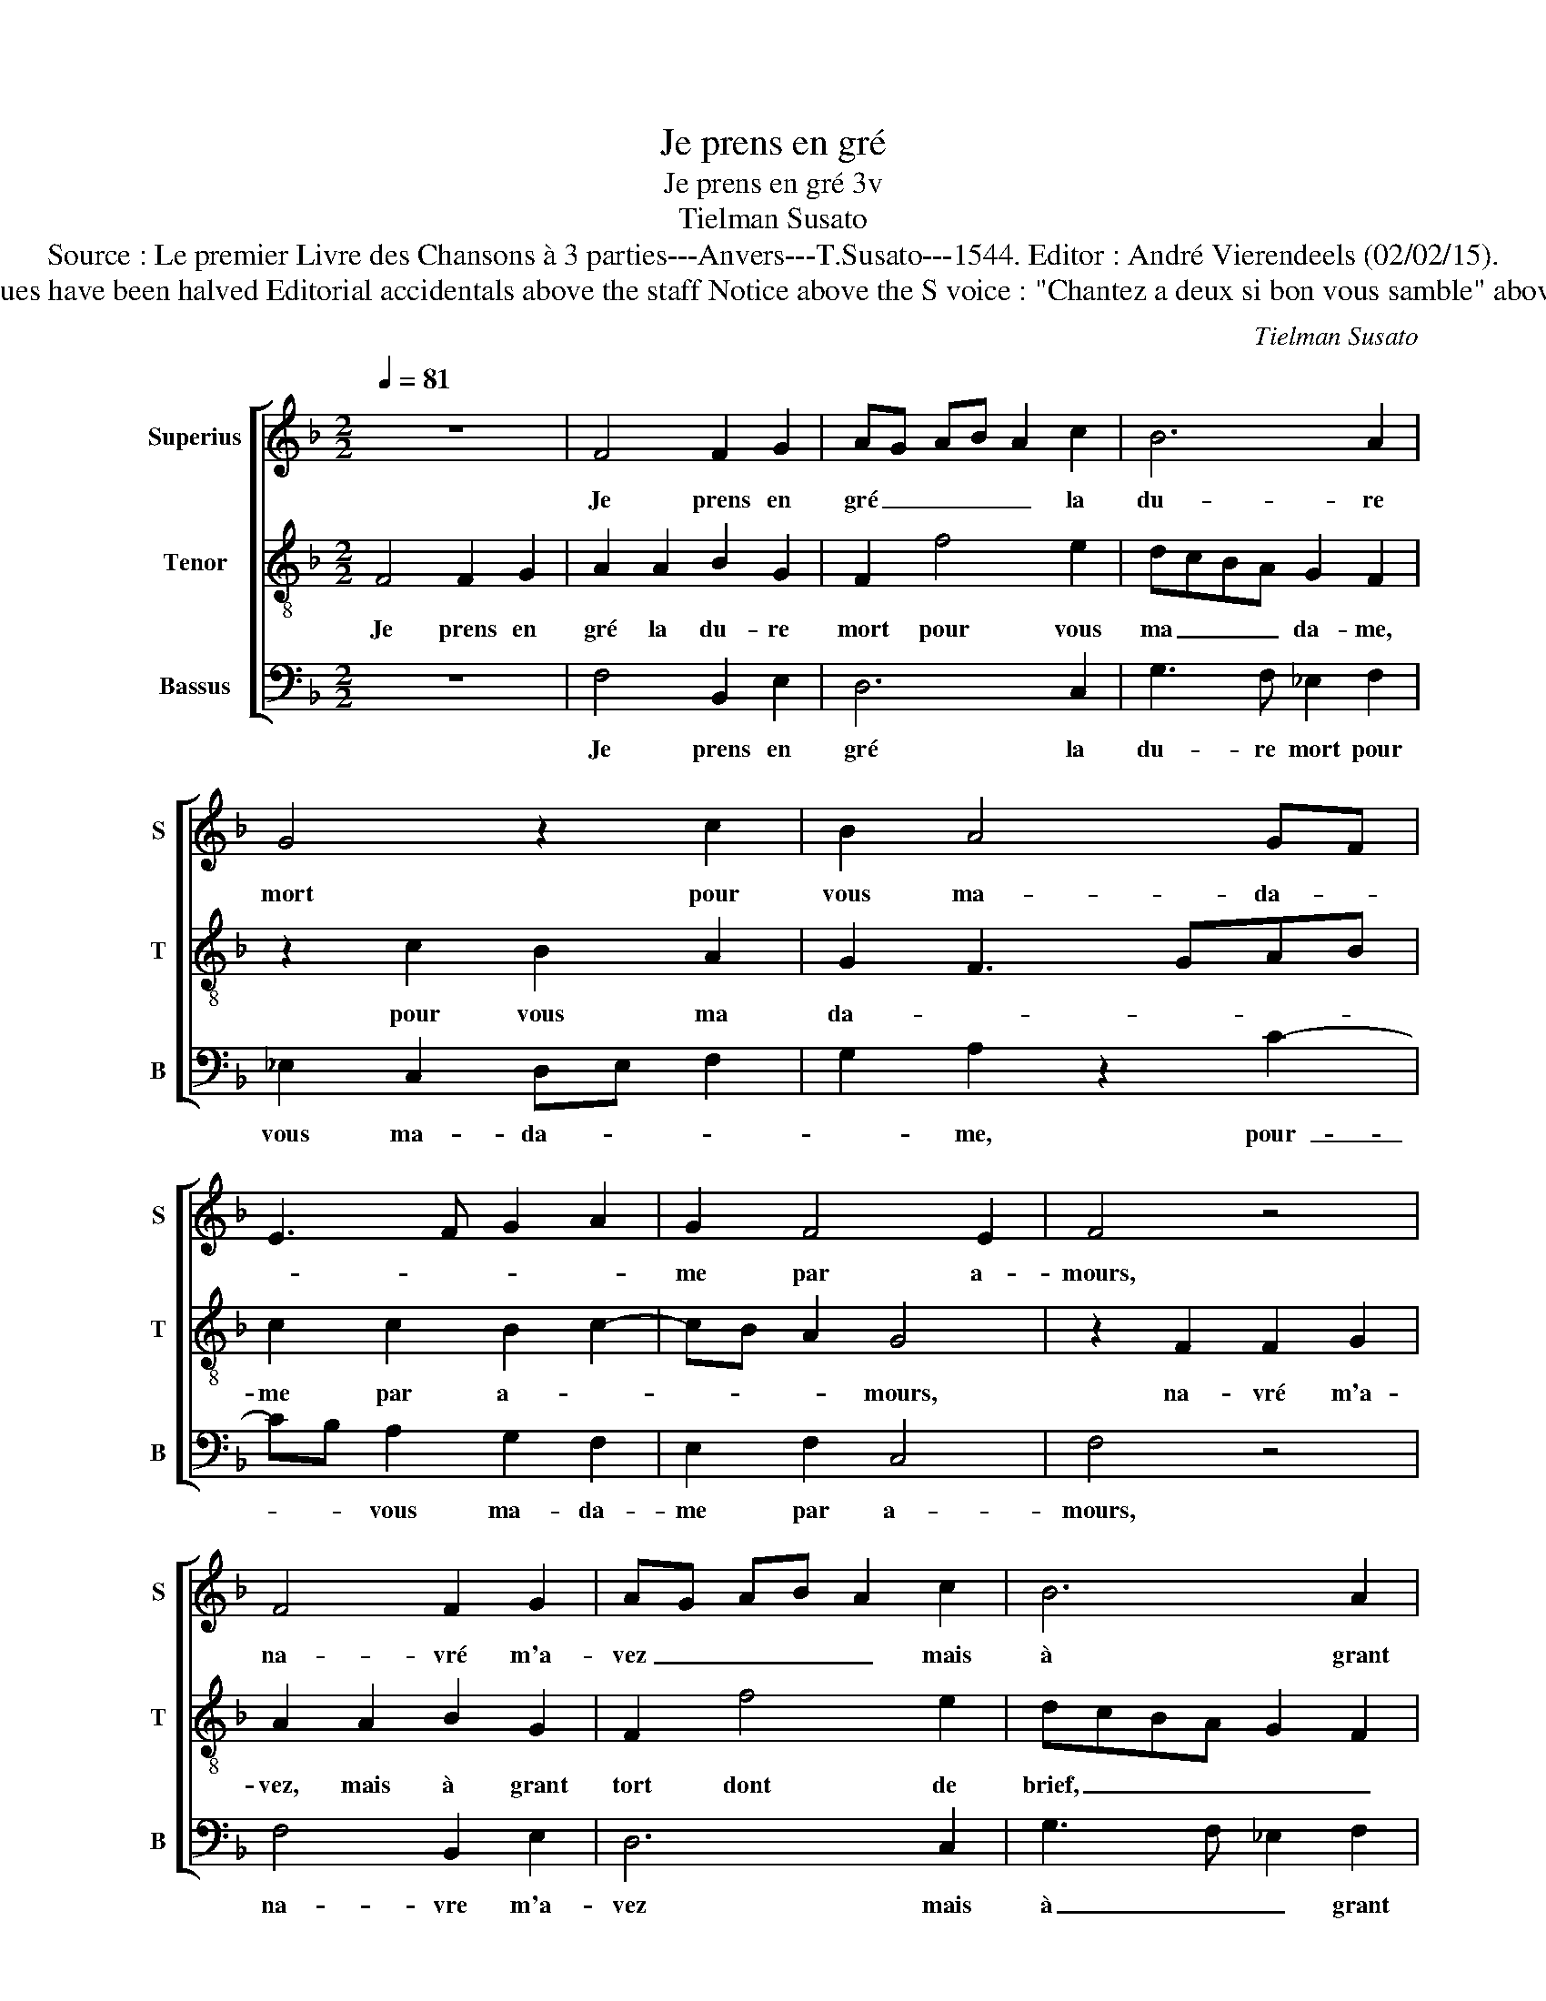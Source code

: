 X:1
T:Je prens en gré
T:Je prens en gré 3v
T:Tielman Susato
T:Source : Le premier Livre des Chansons à 3 parties---Anvers---T.Susato---1544. Editor : André Vierendeels (02/02/15). 
T:Notes : Original clefs : C1, C3, F4 Original note values have been halved Editorial accidentals above the staff Notice above the S voice : "Chantez a deux si bon vous samble" above the T voice :" Puis chanterez tous trois ensamble"     
C:Tielman Susato
%%score [ 1 2 3 ]
L:1/8
Q:1/4=81
M:2/2
K:F
V:1 treble nm="Superius" snm="S"
V:2 treble-8 nm="Tenor" snm="T"
V:3 bass nm="Bassus" snm="B"
V:1
 z8 | F4 F2 G2 | AG AB A2 c2 | B6 A2 | G4 z2 c2 | B2 A4 GF | E3 F G2 A2 | G2 F4 E2 | F4 z4 | %9
w: |Je prens en|gré _ _ _ _ la|du- re|mort pour|vous ma- da- *||me par a-|mours,|
 F4 F2 G2 | AG AB A2 c2 | B6 A2 | G4 z2 c2 | B2 A4 GF | E3 F G2 A2 | G2 F4 E2 | F4 z2 F2 | %17
w: na- vré m'a-|vez _ _ _ _ mais|à grant|tort dont|de brief _ _|_ fi- ni- ray|_ _ mes|iours, la|
 F2 F2 B3 A | G2 F2 G4 | z2 G2 G2 G2 | c3 B A2 G2 | F4 z2 A2 | A2 B2 A2 D2 | A4 B4 | A2 G4 F2 | %25
w: cho- se me vient|à re- bours|la cho- se|me vient à re-|bours, souf-|frir si tost la|mort a-|me- * *|
 G4 z2 c2 | cc c3 BAG | F2 G2 GG F2- | FEDC D2 B2 | BB B3 AGF | G2 z G G2 G2 | c3 B A2 G2 | %32
w: re, O,|du- re mort que faic- tes|vous, O, du- re mort|_ que faic- tes vous, O,|du- re mort que faic- tes|vous mou- rir my|fault cest cho- se|
 G2 F4 E2 | F4 z2 c2 | cc c3 BAG | F2 G2 GG F2- | FEDC D2 B2 | BB B3 AGF | G2 z G G2 G2 | %39
w: cle- * *|re, O,-|du- re mort que faic- tes|vous, O du- re mort|_ que faic- tes vous, O|du- re mort que faic- tes|vous, mou- rir my|
 c3 B A2 G2- | GF F4 E2 | F8 |] %42
w: fault c'est cho- se|_ _ clè- *|re.|
V:2
 F4 F2 G2 | A2 A2 B2 G2 | F2 f4 e2 | dcBA G2 F2 | z2 c2 B2 A2 | G2 F3 GAB | c2 c2 B2 c2- | %7
w: Je prens en|gré la du- re|mort pour vous|ma _ _ _ da- me,|pour vous ma|da- * * * *|me par a- *|
 cB A2 G4 | z2 F2 F2 G2 | A2 A2 B2 G2 | F2 f4 e2 | dcBA G2 F2 | z2 c2 B2 A2 | G2 F2 A3 B | %14
w: * * * mours,|na- vré m'a-|vez, mais à grant|tort dont de|brief, _ _ _ _ _|dont de brief|_ _ fi- ni-|
 c4 B2 c2- | cB A2 G4 | z2 F2 F2 F2 | B3 A GFGA | Bc d2 B c2 B | c4 z2 c2 | c2 c2 f2 e2 | %21
w: ray mes iours,|_ _ _ _|la cho- se|me _ vient _ _ _|à _ _ re- * *|bours, la|cho- se me vient|
 d2 d2 cBAG | F2 G2 A2 B2 | c2 d4 B2 | cBBA/G/ A4 | G2 c2 cc c2 | z fff f3 e | dc BA GABc | %28
w: à re- bours, _ _ _|_ souf- frir si|tost la mort|a- * * * * me-|re, O du- re mort|O du- re mort que|faic- * tes _ vous, _ _ _|
 d2 B2 BB B2- | BAGF G4 | z GGG c2 z c | ccfF FFcB | A2 B2 G4 | F8 | f2 ff f3 e | dc BA GABc | %36
w: _ O du- re mort|_ que faic- tes vpous,|mou- rir my fault, mou-|rir my fault, mou- rir my fault c'est|cho- se clè-|re,|O du- re mort que|Faic- * tes _ vous, _ _ _|
 d2 B2 BB B2- | BAGF G4 | z GGG c2 z c | ccfF FFcB | A2 B2 G4 | F8 |] %42
w: _ O du- re mort,|_ _ _ _ _|mou- rir my fault, mou-|rir my fault, mou- rir my fault, c'est|cho- se clè-|re.|
V:3
 z8 | F,4 B,,2 E,2 | D,6 C,2 | G,3 F, _E,2 F,2 | _E,2 C,2 D,E, F,2 | G,2 A,2 z2 C2- | %6
w: |Je prens en|gré la|du- re mort pour|vous ma- da- * *|* me, pour-|
 CB, A,2 G,2 F,2 | E,2 F,2 C,4 | F,4 z4 | F,4 B,,2 E,2 | D,6 C,2 | G,3 F, _E,2 F,2 | %12
w: _ _ vous ma- da-|me par a-|mours,|na- vre m'a-|vez mais|à _ _ grant|
 _E,2 C,2 D,E, F,2 | G,2 A,2 z2 C2- | CB, A,2 G,2 F,2 | E,2 F,2 C,4 | F,4 B,,2 B,,2 | %17
w: tort, mais à _ _|grant tort, dont|_ _ de brief fi-|ni- ray mes|iours, la cho-|
 B,,2 B,3 A,G,F, | _E,2 D,2 E,C, G,2 | z C,C,C, C3 B, | A,3 G, F,2 C,2 | D,2 B,,2 F,3 G, | %22
w: se- me _ _ _|vient à re- * bours,|la cho- se me vient|à re- bours, souf-|frir si tost- la|
 A,2 G,2 F,2 G,2 | F,2 D,2 G,4 | F,2 G,2 D,4 | z2 C,2 F,3 F, | F,4 z2 D,2 | D,D, _E,3 E,D,C, | %28
w: mort a- me- *|re, la mort|a- me- re,|O du- re|mort, O|du- re mort que faic- tes|
 B,,4 z4 | _E,2 E,E, E,2 D, z | C,B,, C,4 z2 | F,2 F,F, C2 C,2 | D,2 B,,2 C,4 | F,2 C2 CCCB, | %34
w: vous,|O- du- re mort que|faic- tes vous,|mou- rir my- fault cest|cho- se cle-|re, O du- re mort que|
 A,G, F,2 z2 D,2 | D,D, _E,3 E,D,C, | B,,4 z4 |"^b""^b""^b""^b" E,2 E,E, E,3 D, | %38
w: faic- tes vous, O|du- re mort que faic- tes|vous,|O du- re mort que|
 C,B,,C,C, C,C, C2 | z F,F,F, C2 C,2 | D,2 B,,2 C,4 | F,8 |] %42
w: faic- tes vous, mou- rir my fault,|mor- rir my fault cest|cho- se clè-|re.|

